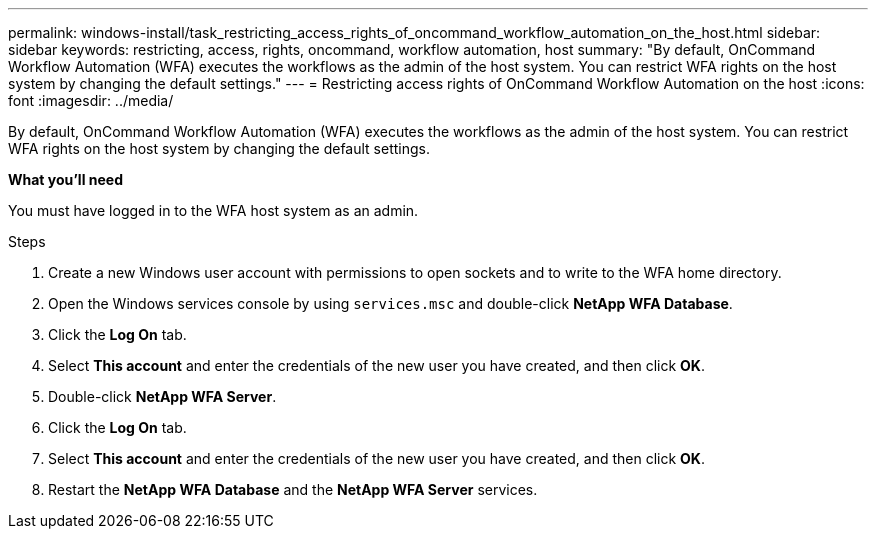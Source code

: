 ---
permalink: windows-install/task_restricting_access_rights_of_oncommand_workflow_automation_on_the_host.html
sidebar: sidebar
keywords: restricting, access, rights, oncommand, workflow automation, host
summary: "By default, OnCommand Workflow Automation (WFA) executes the workflows as the admin of the host system. You can restrict WFA rights on the host system by changing the default settings."
---
= Restricting access rights of OnCommand Workflow Automation on the host
:icons: font
:imagesdir: ../media/

[.lead]
By default, OnCommand Workflow Automation (WFA) executes the workflows as the admin of the host system. You can restrict WFA rights on the host system by changing the default settings.

*What you'll need*

You must have logged in to the WFA host system as an admin.

.Steps
. Create a new Windows user account with permissions to open sockets and to write to the WFA home directory.
. Open the Windows services console by using `services.msc` and double-click *NetApp WFA Database*.
. Click the *Log On* tab.
. Select *This account* and enter the credentials of the new user you have created, and then click *OK*.
. Double-click *NetApp WFA Server*.
. Click the *Log On* tab.
. Select *This account* and enter the credentials of the new user you have created, and then click *OK*.
. Restart the *NetApp WFA Database* and the *NetApp WFA Server* services.
